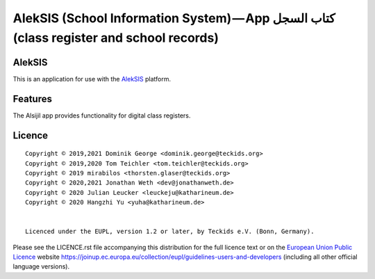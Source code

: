 AlekSIS (School Information System) — App كتاب السجل (class register and school records)
========================================================================================

AlekSIS
-------

This is an application for use with the `AlekSIS`_ platform.

Features
--------

The Alsijil app provides functionality for digital class registers.

Licence
-------

::

  Copyright © 2019,2021 Dominik George <dominik.george@teckids.org>
  Copyright © 2019,2020 Tom Teichler <tom.teichler@teckids.org>
  Copyright © 2019 mirabilos <thorsten.glaser@teckids.org>
  Copyright © 2020,2021 Jonathan Weth <dev@jonathanweth.de>
  Copyright © 2020 Julian Leucker <leuckeju@katharineum.de>
  Copyright © 2020 Hangzhi Yu <yuha@katharineum.de>


  Licenced under the EUPL, version 1.2 or later, by Teckids e.V. (Bonn, Germany).

Please see the LICENCE.rst file accompanying this distribution for the
full licence text or on the `European Union Public Licence`_ website
https://joinup.ec.europa.eu/collection/eupl/guidelines-users-and-developers
(including all other official language versions).

.. _AlekSIS: https://edugit.org/AlekSIS/Official/AlekSIS
.. _European Union Public Licence: https://eupl.eu/
